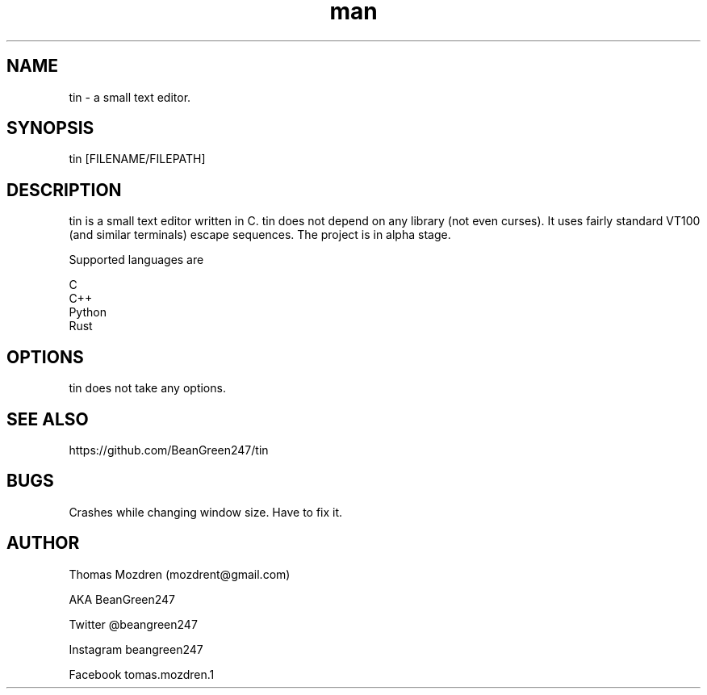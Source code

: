 .\" Manpage for tin.
.\" Contact mozdrent@gmail.com.in to correct errors or typos.
.TH man 8 "10 September 2022" "devduild_alpha_0.0.4" "tin man page"
.SH NAME
tin \- a small text editor.
.SH SYNOPSIS
tin [FILENAME/FILEPATH]
.SH DESCRIPTION
tin is a small text editor written in C. tin does not depend on any library (not even curses). It uses fairly standard VT100 (and similar terminals) escape sequences. The project is in alpha stage.

Supported languages are

  C
  C++
  Python
  Rust

.SH OPTIONS
tin does not take any options.
.SH SEE ALSO
https://github.com/BeanGreen247/tin
.SH BUGS
Crashes while changing window size. Have to fix it.
.SH AUTHOR
Thomas Mozdren (mozdrent@gmail.com)

AKA BeanGreen247

Twitter @beangreen247

Instagram beangreen247

Facebook tomas.mozdren.1
